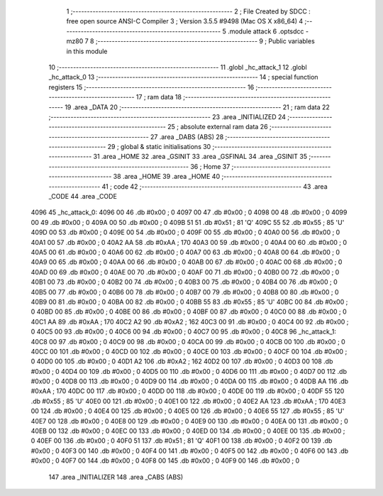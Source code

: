                               1 ;--------------------------------------------------------
                              2 ; File Created by SDCC : free open source ANSI-C Compiler
                              3 ; Version 3.5.5 #9498 (Mac OS X x86_64)
                              4 ;--------------------------------------------------------
                              5 	.module attack
                              6 	.optsdcc -mz80
                              7 	
                              8 ;--------------------------------------------------------
                              9 ; Public variables in this module
                             10 ;--------------------------------------------------------
                             11 	.globl _hc_attack_1
                             12 	.globl _hc_attack_0
                             13 ;--------------------------------------------------------
                             14 ; special function registers
                             15 ;--------------------------------------------------------
                             16 ;--------------------------------------------------------
                             17 ; ram data
                             18 ;--------------------------------------------------------
                             19 	.area _DATA
                             20 ;--------------------------------------------------------
                             21 ; ram data
                             22 ;--------------------------------------------------------
                             23 	.area _INITIALIZED
                             24 ;--------------------------------------------------------
                             25 ; absolute external ram data
                             26 ;--------------------------------------------------------
                             27 	.area _DABS (ABS)
                             28 ;--------------------------------------------------------
                             29 ; global & static initialisations
                             30 ;--------------------------------------------------------
                             31 	.area _HOME
                             32 	.area _GSINIT
                             33 	.area _GSFINAL
                             34 	.area _GSINIT
                             35 ;--------------------------------------------------------
                             36 ; Home
                             37 ;--------------------------------------------------------
                             38 	.area _HOME
                             39 	.area _HOME
                             40 ;--------------------------------------------------------
                             41 ; code
                             42 ;--------------------------------------------------------
                             43 	.area _CODE
                             44 	.area _CODE
   4096                      45 _hc_attack_0:
   4096 00                   46 	.db #0x00	; 0
   4097 00                   47 	.db #0x00	; 0
   4098 00                   48 	.db #0x00	; 0
   4099 00                   49 	.db #0x00	; 0
   409A 00                   50 	.db #0x00	; 0
   409B 51                   51 	.db #0x51	; 81	'Q'
   409C 55                   52 	.db #0x55	; 85	'U'
   409D 00                   53 	.db #0x00	; 0
   409E 00                   54 	.db #0x00	; 0
   409F 00                   55 	.db #0x00	; 0
   40A0 00                   56 	.db #0x00	; 0
   40A1 00                   57 	.db #0x00	; 0
   40A2 AA                   58 	.db #0xAA	; 170
   40A3 00                   59 	.db #0x00	; 0
   40A4 00                   60 	.db #0x00	; 0
   40A5 00                   61 	.db #0x00	; 0
   40A6 00                   62 	.db #0x00	; 0
   40A7 00                   63 	.db #0x00	; 0
   40A8 00                   64 	.db #0x00	; 0
   40A9 00                   65 	.db #0x00	; 0
   40AA 00                   66 	.db #0x00	; 0
   40AB 00                   67 	.db #0x00	; 0
   40AC 00                   68 	.db #0x00	; 0
   40AD 00                   69 	.db #0x00	; 0
   40AE 00                   70 	.db #0x00	; 0
   40AF 00                   71 	.db #0x00	; 0
   40B0 00                   72 	.db #0x00	; 0
   40B1 00                   73 	.db #0x00	; 0
   40B2 00                   74 	.db #0x00	; 0
   40B3 00                   75 	.db #0x00	; 0
   40B4 00                   76 	.db #0x00	; 0
   40B5 00                   77 	.db #0x00	; 0
   40B6 00                   78 	.db #0x00	; 0
   40B7 00                   79 	.db #0x00	; 0
   40B8 00                   80 	.db #0x00	; 0
   40B9 00                   81 	.db #0x00	; 0
   40BA 00                   82 	.db #0x00	; 0
   40BB 55                   83 	.db #0x55	; 85	'U'
   40BC 00                   84 	.db #0x00	; 0
   40BD 00                   85 	.db #0x00	; 0
   40BE 00                   86 	.db #0x00	; 0
   40BF 00                   87 	.db #0x00	; 0
   40C0 00                   88 	.db #0x00	; 0
   40C1 AA                   89 	.db #0xAA	; 170
   40C2 A2                   90 	.db #0xA2	; 162
   40C3 00                   91 	.db #0x00	; 0
   40C4 00                   92 	.db #0x00	; 0
   40C5 00                   93 	.db #0x00	; 0
   40C6 00                   94 	.db #0x00	; 0
   40C7 00                   95 	.db #0x00	; 0
   40C8                      96 _hc_attack_1:
   40C8 00                   97 	.db #0x00	; 0
   40C9 00                   98 	.db #0x00	; 0
   40CA 00                   99 	.db #0x00	; 0
   40CB 00                  100 	.db #0x00	; 0
   40CC 00                  101 	.db #0x00	; 0
   40CD 00                  102 	.db #0x00	; 0
   40CE 00                  103 	.db #0x00	; 0
   40CF 00                  104 	.db #0x00	; 0
   40D0 00                  105 	.db #0x00	; 0
   40D1 A2                  106 	.db #0xA2	; 162
   40D2 00                  107 	.db #0x00	; 0
   40D3 00                  108 	.db #0x00	; 0
   40D4 00                  109 	.db #0x00	; 0
   40D5 00                  110 	.db #0x00	; 0
   40D6 00                  111 	.db #0x00	; 0
   40D7 00                  112 	.db #0x00	; 0
   40D8 00                  113 	.db #0x00	; 0
   40D9 00                  114 	.db #0x00	; 0
   40DA 00                  115 	.db #0x00	; 0
   40DB AA                  116 	.db #0xAA	; 170
   40DC 00                  117 	.db #0x00	; 0
   40DD 00                  118 	.db #0x00	; 0
   40DE 00                  119 	.db #0x00	; 0
   40DF 55                  120 	.db #0x55	; 85	'U'
   40E0 00                  121 	.db #0x00	; 0
   40E1 00                  122 	.db #0x00	; 0
   40E2 AA                  123 	.db #0xAA	; 170
   40E3 00                  124 	.db #0x00	; 0
   40E4 00                  125 	.db #0x00	; 0
   40E5 00                  126 	.db #0x00	; 0
   40E6 55                  127 	.db #0x55	; 85	'U'
   40E7 00                  128 	.db #0x00	; 0
   40E8 00                  129 	.db #0x00	; 0
   40E9 00                  130 	.db #0x00	; 0
   40EA 00                  131 	.db #0x00	; 0
   40EB 00                  132 	.db #0x00	; 0
   40EC 00                  133 	.db #0x00	; 0
   40ED 00                  134 	.db #0x00	; 0
   40EE 00                  135 	.db #0x00	; 0
   40EF 00                  136 	.db #0x00	; 0
   40F0 51                  137 	.db #0x51	; 81	'Q'
   40F1 00                  138 	.db #0x00	; 0
   40F2 00                  139 	.db #0x00	; 0
   40F3 00                  140 	.db #0x00	; 0
   40F4 00                  141 	.db #0x00	; 0
   40F5 00                  142 	.db #0x00	; 0
   40F6 00                  143 	.db #0x00	; 0
   40F7 00                  144 	.db #0x00	; 0
   40F8 00                  145 	.db #0x00	; 0
   40F9 00                  146 	.db #0x00	; 0
                            147 	.area _INITIALIZER
                            148 	.area _CABS (ABS)

